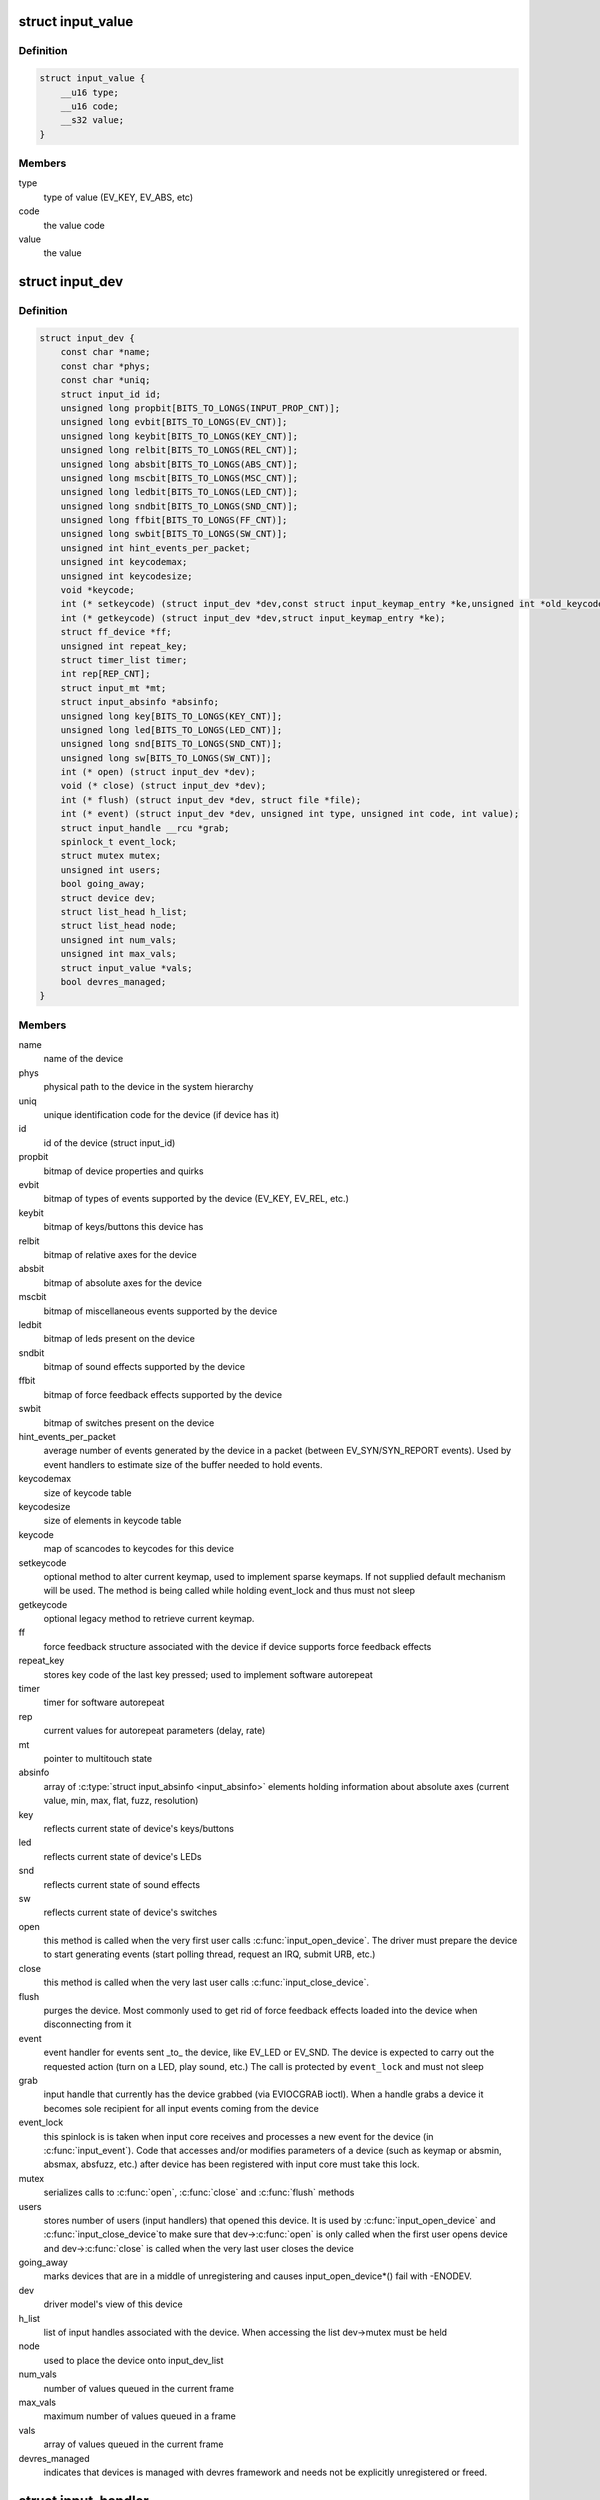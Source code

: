 .. -*- coding: utf-8; mode: rst -*-
.. src-file: include/linux/input.h

.. _`input_value`:

struct input_value
==================

.. c:type:: struct input_value

    input value representation

.. _`input_value.definition`:

Definition
----------

.. code-block:: c

    struct input_value {
        __u16 type;
        __u16 code;
        __s32 value;
    }

.. _`input_value.members`:

Members
-------

type
    type of value (EV_KEY, EV_ABS, etc)

code
    the value code

value
    the value

.. _`input_dev`:

struct input_dev
================

.. c:type:: struct input_dev

    represents an input device

.. _`input_dev.definition`:

Definition
----------

.. code-block:: c

    struct input_dev {
        const char *name;
        const char *phys;
        const char *uniq;
        struct input_id id;
        unsigned long propbit[BITS_TO_LONGS(INPUT_PROP_CNT)];
        unsigned long evbit[BITS_TO_LONGS(EV_CNT)];
        unsigned long keybit[BITS_TO_LONGS(KEY_CNT)];
        unsigned long relbit[BITS_TO_LONGS(REL_CNT)];
        unsigned long absbit[BITS_TO_LONGS(ABS_CNT)];
        unsigned long mscbit[BITS_TO_LONGS(MSC_CNT)];
        unsigned long ledbit[BITS_TO_LONGS(LED_CNT)];
        unsigned long sndbit[BITS_TO_LONGS(SND_CNT)];
        unsigned long ffbit[BITS_TO_LONGS(FF_CNT)];
        unsigned long swbit[BITS_TO_LONGS(SW_CNT)];
        unsigned int hint_events_per_packet;
        unsigned int keycodemax;
        unsigned int keycodesize;
        void *keycode;
        int (* setkeycode) (struct input_dev *dev,const struct input_keymap_entry *ke,unsigned int *old_keycode);
        int (* getkeycode) (struct input_dev *dev,struct input_keymap_entry *ke);
        struct ff_device *ff;
        unsigned int repeat_key;
        struct timer_list timer;
        int rep[REP_CNT];
        struct input_mt *mt;
        struct input_absinfo *absinfo;
        unsigned long key[BITS_TO_LONGS(KEY_CNT)];
        unsigned long led[BITS_TO_LONGS(LED_CNT)];
        unsigned long snd[BITS_TO_LONGS(SND_CNT)];
        unsigned long sw[BITS_TO_LONGS(SW_CNT)];
        int (* open) (struct input_dev *dev);
        void (* close) (struct input_dev *dev);
        int (* flush) (struct input_dev *dev, struct file *file);
        int (* event) (struct input_dev *dev, unsigned int type, unsigned int code, int value);
        struct input_handle __rcu *grab;
        spinlock_t event_lock;
        struct mutex mutex;
        unsigned int users;
        bool going_away;
        struct device dev;
        struct list_head h_list;
        struct list_head node;
        unsigned int num_vals;
        unsigned int max_vals;
        struct input_value *vals;
        bool devres_managed;
    }

.. _`input_dev.members`:

Members
-------

name
    name of the device

phys
    physical path to the device in the system hierarchy

uniq
    unique identification code for the device (if device has it)

id
    id of the device (struct input_id)

propbit
    bitmap of device properties and quirks

evbit
    bitmap of types of events supported by the device (EV_KEY,
    EV_REL, etc.)

keybit
    bitmap of keys/buttons this device has

relbit
    bitmap of relative axes for the device

absbit
    bitmap of absolute axes for the device

mscbit
    bitmap of miscellaneous events supported by the device

ledbit
    bitmap of leds present on the device

sndbit
    bitmap of sound effects supported by the device

ffbit
    bitmap of force feedback effects supported by the device

swbit
    bitmap of switches present on the device

hint_events_per_packet
    average number of events generated by the
    device in a packet (between EV_SYN/SYN_REPORT events). Used by
    event handlers to estimate size of the buffer needed to hold
    events.

keycodemax
    size of keycode table

keycodesize
    size of elements in keycode table

keycode
    map of scancodes to keycodes for this device

setkeycode
    optional method to alter current keymap, used to implement
    sparse keymaps. If not supplied default mechanism will be used.
    The method is being called while holding event_lock and thus must
    not sleep

getkeycode
    optional legacy method to retrieve current keymap.

ff
    force feedback structure associated with the device if device
    supports force feedback effects

repeat_key
    stores key code of the last key pressed; used to implement
    software autorepeat

timer
    timer for software autorepeat

rep
    current values for autorepeat parameters (delay, rate)

mt
    pointer to multitouch state

absinfo
    array of \ :c:type:`struct input_absinfo <input_absinfo>`\  elements holding information
    about absolute axes (current value, min, max, flat, fuzz,
    resolution)

key
    reflects current state of device's keys/buttons

led
    reflects current state of device's LEDs

snd
    reflects current state of sound effects

sw
    reflects current state of device's switches

open
    this method is called when the very first user calls
    \ :c:func:`input_open_device`\ . The driver must prepare the device
    to start generating events (start polling thread,
    request an IRQ, submit URB, etc.)

close
    this method is called when the very last user calls
    \ :c:func:`input_close_device`\ .

flush
    purges the device. Most commonly used to get rid of force
    feedback effects loaded into the device when disconnecting
    from it

event
    event handler for events sent \_to\_ the device, like EV_LED
    or EV_SND. The device is expected to carry out the requested
    action (turn on a LED, play sound, etc.) The call is protected
    by \ ``event_lock``\  and must not sleep

grab
    input handle that currently has the device grabbed (via
    EVIOCGRAB ioctl). When a handle grabs a device it becomes sole
    recipient for all input events coming from the device

event_lock
    this spinlock is is taken when input core receives
    and processes a new event for the device (in \ :c:func:`input_event`\ ).
    Code that accesses and/or modifies parameters of a device
    (such as keymap or absmin, absmax, absfuzz, etc.) after device
    has been registered with input core must take this lock.

mutex
    serializes calls to \ :c:func:`open`\ , \ :c:func:`close`\  and \ :c:func:`flush`\  methods

users
    stores number of users (input handlers) that opened this
    device. It is used by \ :c:func:`input_open_device`\  and \ :c:func:`input_close_device`\ 
    to make sure that dev->\ :c:func:`open`\  is only called when the first
    user opens device and dev->\ :c:func:`close`\  is called when the very
    last user closes the device

going_away
    marks devices that are in a middle of unregistering and
    causes input_open_device\*() fail with -ENODEV.

dev
    driver model's view of this device

h_list
    list of input handles associated with the device. When
    accessing the list dev->mutex must be held

node
    used to place the device onto input_dev_list

num_vals
    number of values queued in the current frame

max_vals
    maximum number of values queued in a frame

vals
    array of values queued in the current frame

devres_managed
    indicates that devices is managed with devres framework
    and needs not be explicitly unregistered or freed.

.. _`input_handler`:

struct input_handler
====================

.. c:type:: struct input_handler

    implements one of interfaces for input devices

.. _`input_handler.definition`:

Definition
----------

.. code-block:: c

    struct input_handler {
        void *private;
        void (* event) (struct input_handle *handle, unsigned int type, unsigned int code, int value);
        void (* events) (struct input_handle *handle,const struct input_value *vals, unsigned int count);
        bool (* filter) (struct input_handle *handle, unsigned int type, unsigned int code, int value);
        bool (* match) (struct input_handler *handler, struct input_dev *dev);
        int (* connect) (struct input_handler *handler, struct input_dev *dev, const struct input_device_id *id);
        void (* disconnect) (struct input_handle *handle);
        void (* start) (struct input_handle *handle);
        bool legacy_minors;
        int minor;
        const char *name;
        const struct input_device_id *id_table;
        struct list_head h_list;
        struct list_head node;
    }

.. _`input_handler.members`:

Members
-------

private
    driver-specific data

event
    event handler. This method is being called by input core with
    interrupts disabled and dev->event_lock spinlock held and so
    it may not sleep

events
    event sequence handler. This method is being called by
    input core with interrupts disabled and dev->event_lock
    spinlock held and so it may not sleep

filter
    similar to \ ``event``\ ; separates normal event handlers from
    "filters".

match
    called after comparing device's id with handler's id_table
    to perform fine-grained matching between device and handler

connect
    called when attaching a handler to an input device

disconnect
    disconnects a handler from input device

start
    starts handler for given handle. This function is called by
    input core right after \ :c:func:`connect`\  method and also when a process
    that "grabbed" a device releases it

legacy_minors
    set to \ ``true``\  by drivers using legacy minor ranges

minor
    beginning of range of 32 legacy minors for devices this driver
    can provide

name
    name of the handler, to be shown in /proc/bus/input/handlers

id_table
    pointer to a table of input_device_ids this driver can
    handle

h_list
    list of input handles associated with the handler

node
    for placing the driver onto input_handler_list

.. _`input_handler.description`:

Description
-----------

Input handlers attach to input devices and create input handles. There
are likely several handlers attached to any given input device at the
same time. All of them will get their copy of input event generated by
the device.

The very same structure is used to implement input filters. Input core
allows filters to run first and will not pass event to regular handlers
if any of the filters indicate that the event should be filtered (by
returning \ ``true``\  from their \ :c:func:`filter`\  method).

Note that input core serializes calls to \ :c:func:`connect`\  and \ :c:func:`disconnect`\ 
methods.

.. _`input_handle`:

struct input_handle
===================

.. c:type:: struct input_handle

    links input device with an input handler

.. _`input_handle.definition`:

Definition
----------

.. code-block:: c

    struct input_handle {
        void *private;
        int open;
        const char *name;
        struct input_dev *dev;
        struct input_handler *handler;
        struct list_head d_node;
        struct list_head h_node;
    }

.. _`input_handle.members`:

Members
-------

private
    handler-specific data

open
    counter showing whether the handle is 'open', i.e. should deliver
    events from its device

name
    name given to the handle by handler that created it

dev
    input device the handle is attached to

handler
    handler that works with the device through this handle

d_node
    used to put the handle on device's list of attached handles

h_node
    used to put the handle on handler's list of handles from which
    it gets events

.. _`input_set_events_per_packet`:

input_set_events_per_packet
===========================

.. c:function:: void input_set_events_per_packet(struct input_dev *dev, int n_events)

    tell handlers about the driver event rate

    :param struct input_dev \*dev:
        the input device used by the driver

    :param int n_events:
        the average number of events between calls to \ :c:func:`input_sync`\ 

.. _`input_set_events_per_packet.description`:

Description
-----------

If the event rate sent from a device is unusually large, use this
function to set the expected event rate. This will allow handlers
to set up an appropriate buffer size for the event stream, in order
to minimize information loss.

.. _`ff_device`:

struct ff_device
================

.. c:type:: struct ff_device

    force-feedback part of an input device

.. _`ff_device.definition`:

Definition
----------

.. code-block:: c

    struct ff_device {
        int (* upload) (struct input_dev *dev, struct ff_effect *effect,struct ff_effect *old);
        int (* erase) (struct input_dev *dev, int effect_id);
        int (* playback) (struct input_dev *dev, int effect_id, int value);
        void (* set_gain) (struct input_dev *dev, u16 gain);
        void (* set_autocenter) (struct input_dev *dev, u16 magnitude);
        void (* destroy) (struct ff_device *);
        void *private;
        unsigned long ffbit[BITS_TO_LONGS(FF_CNT)];
        struct mutex mutex;
        int max_effects;
        struct ff_effect *effects;
        struct file  *effect_owners[];
    }

.. _`ff_device.members`:

Members
-------

upload
    Called to upload an new effect into device

erase
    Called to erase an effect from device

playback
    Called to request device to start playing specified effect

set_gain
    Called to set specified gain

set_autocenter
    Called to auto-center device

destroy
    called by input core when parent input device is being
    destroyed

private
    driver-specific data, will be freed automatically

ffbit
    bitmap of force feedback capabilities truly supported by
    device (not emulated like ones in input_dev->ffbit)

mutex
    mutex for serializing access to the device

max_effects
    maximum number of effects supported by device

effects
    pointer to an array of effects currently loaded into device

effect_owners
    array of effect owners; when file handle owning
    an effect gets closed the effect is automatically erased

.. _`ff_device.description`:

Description
-----------

Every force-feedback device must implement \ :c:func:`upload`\  and \ :c:func:`playback`\ 
methods; \ :c:func:`erase`\  is optional. \ :c:func:`set_gain`\  and \ :c:func:`set_autocenter`\  need
only be implemented if driver sets up FF_GAIN and FF_AUTOCENTER
bits.

Note that \ :c:func:`playback`\ , \ :c:func:`set_gain`\  and \ :c:func:`set_autocenter`\  are called with
dev->event_lock spinlock held and interrupts off and thus may not
sleep.

.. This file was automatic generated / don't edit.

